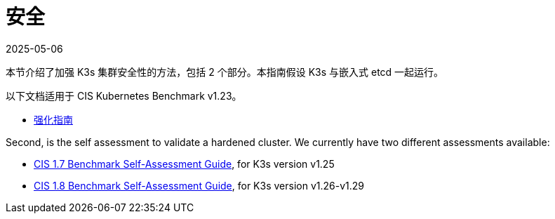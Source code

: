 = 安全
:page-languages: [en, ja, ko, zh]
:revdate: 2025-05-06
:page-revdate: {revdate}

本节介绍了加强 K3s 集群安全性的方法，包括 2 个部分。本指南假设 K3s 与嵌入式 etcd 一起运行。

以下文档适用于 CIS Kubernetes Benchmark v1.23。

* xref:security/hardening-guide.adoc[强化指南]

Second, is the self assessment to validate a hardened cluster. We currently have two different assessments available:

* xref:security/self-assessment-1.7.adoc[CIS 1.7 Benchmark Self-Assessment Guide], for K3s version v1.25
* xref:security/self-assessment-1.8.adoc[CIS 1.8 Benchmark Self-Assessment Guide], for K3s version v1.26-v1.29
